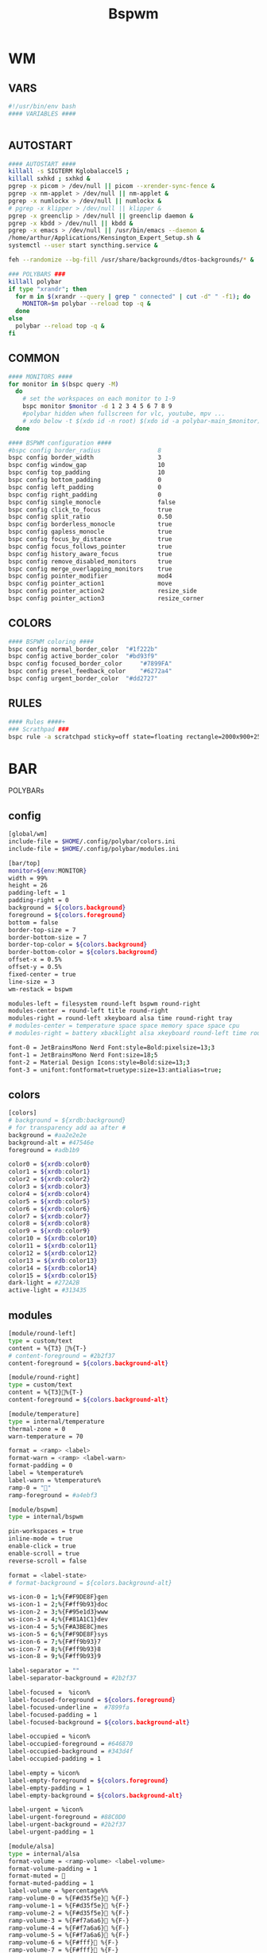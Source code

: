 #+title: Bspwm
#+STARTUP: overview

* WM
** VARS
#+begin_src bash :tangle "/home/arthur/.config/bspwm/bspwmrc"
#!/usr/bin/env bash
#### VARIABLES ####


#+end_src
** AUTOSTART
#+begin_src bash :tangle "/home/arthur/.config/bspwm/bspwmrc"
#### AUTOSTART ####
killall -s SIGTERM Kglobalaccel5 ;
killall sxhkd ; sxhkd &
pgrep -x picom > /dev/null || picom --xrender-sync-fence &
pgrep -x nm-applet > /dev/null || nm-applet &
pgrep -x numlockx > /dev/null || numlockx &
# pgrep -x klipper > /dev/null || klipper &
pgrep -x greenclip > /dev/null || greenclip daemon &
pgrep -x kbdd > /dev/null || kbdd &
pgrep -x emacs > /dev/null || /usr/bin/emacs --daemon &
/home/arthur/Applications/Kensington_Expert_Setup.sh &
systemctl --user start syncthing.service &

feh --randomize --bg-fill /usr/share/backgrounds/dtos-backgrounds/* &

### POLYBARS ###
killall polybar
if type "xrandr"; then
  for m in $(xrandr --query | grep " connected" | cut -d" " -f1); do
    MONITOR=$m polybar --reload top -q &
  done
else
  polybar --reload top -q &
fi

#+end_src
** COMMON
#+begin_src bash :tangle "/home/arthur/.config/bspwm/bspwmrc"
#### MONITORS ####
for monitor in $(bspc query -M)
  do
    # set the workspaces on each monitor to 1-9
    bspc monitor $monitor -d 1 2 3 4 5 6 7 8 9
    #polybar hidden when fullscreen for vlc, youtube, mpv ...
    # xdo below -t $(xdo id -n root) $(xdo id -a polybar-main_$monitor)
  done

#### BSPWM configuration ####
#bspc config border_radius                8
bspc config border_width                  3
bspc config window_gap                    10
bspc config top_padding                   10
bspc config bottom_padding                0
bspc config left_padding                  0
bspc config right_padding                 0
bspc config single_monocle                false
bspc config click_to_focus                true
bspc config split_ratio                   0.50
bspc config borderless_monocle            true
bspc config gapless_monocle               true
bspc config focus_by_distance             true
bspc config focus_follows_pointer         true
bspc config history_aware_focus           true
bspc config remove_disabled_monitors      true
bspc config merge_overlapping_monitors    true
bspc config pointer_modifier              mod4
bspc config pointer_action1               move
bspc config pointer_action2               resize_side
bspc config pointer_action3               resize_corner

#+end_src
** COLORS
#+begin_src bash :tangle "/home/arthur/.config/bspwm/bspwmrc"
#### BSPWM coloring ####
bspc config normal_border_color	 "#1f222b"
bspc config active_border_color	 "#bd93f9"
bspc config focused_border_color	 "#7899FA"
bspc config presel_feedback_color	 "#6272a4"
bspc config urgent_border_color	 "#dd2727"

#+end_src
** RULES
#+begin_src bash :tangle "/home/arthur/.config/bspwm/bspwmrc"
#### Rules ####+
### Scrathpad ###
bspc rule -a scratchpad sticky=off state=floating rectangle=2000x900+250+250

#+end_src
* BAR
POLYBARs
** config
#+begin_src bash :tangle /home/arthur/.config/polybar/config.ini
[global/wm]
include-file = $HOME/.config/polybar/colors.ini
include-file = $HOME/.config/polybar/modules.ini

[bar/top]
monitor=${env:MONITOR}
width = 99%
height = 26
padding-left = 1
padding-right = 0
background = ${colors.background}
foreground = ${colors.foreground}
bottom = false
border-top-size = 7
border-bottom-size = 7
border-top-color = ${colors.background}
border-bottom-color = ${colors.background}
offset-x = 0.5%
offset-y = 0.5%
fixed-center = true
line-size = 3
wm-restack = bspwm

modules-left = filesystem round-left bspwm round-right
modules-center = round-left title round-right
modules-right = round-left xkeyboard alsa time round-right tray
# modules-center = temperature space space memory space space cpu
# modules-right = battery xbacklight alsa xkeyboard round-left time round-right space wlan powermenu

font-0 = JetBrainsMono Nerd Font:style=Bold:pixelsize=13;3
font-1 = JetBrainsMono Nerd Font:size=18;5
font-2 = Material Design Icons:style=Bold:size=13;3
font-3 = unifont:fontformat=truetype:size=13:antialias=true;
#+end_src
** colors
#+begin_src bash :tangle /home/arthur/.config/polybar/colors.ini
[colors]
# background = ${xrdb:background}
# for transparency add aa after #
background = #aa2e2e2e
background-alt = #47546e
foreground = #adb1b9

color0 = ${xrdb:color0}
color1 = ${xrdb:color1}
color2 = ${xrdb:color2}
color3 = ${xrdb:color3}
color4 = ${xrdb:color4}
color5 = ${xrdb:color5}
color6 = ${xrdb:color6}
color7 = ${xrdb:color7}
color8 = ${xrdb:color8}
color9 = ${xrdb:color9}
color10 = ${xrdb:color10}
color11 = ${xrdb:color11}
color12 = ${xrdb:color12}
color13 = ${xrdb:color13}
color14 = ${xrdb:color14}
color15 = ${xrdb:color15}
dark-light = #272A2B
active-light = #313435
#+end_src
** modules
#+begin_src bash :tangle /home/arthur/.config/polybar/modules.ini
[module/round-left]
type = custom/text
content = %{T3} %{T-}
# content-foreground = #2b2f37
content-foreground = ${colors.background-alt}

[module/round-right]
type = custom/text
content = %{T3}%{T-}
content-foreground = ${colors.background-alt}

[module/temperature]
type = internal/temperature
thermal-zone = 0
warn-temperature = 70

format = <ramp> <label>
format-warn = <ramp> <label-warn>
format-padding = 0
label = %temperature%
label-warn = %temperature%
ramp-0 = ""
ramp-foreground = #a4ebf3

[module/bspwm]
type = internal/bspwm

pin-workspaces = true
inline-mode = true
enable-click = true
enable-scroll = true
reverse-scroll = false

format = <label-state>
# format-background = ${colors.background-alt}

ws-icon-0 = 1;%{F#F9DE8F}gen
ws-icon-1 = 2;%{F#ff9b93}doc
ws-icon-2 = 3;%{F#95e1d3}www
ws-icon-3 = 4;%{F#81A1C1}dev
ws-icon-4 = 5;%{F#A3BE8C}mes
ws-icon-5 = 6;%{F#F9DE8F}sys
ws-icon-6 = 7;%{F#ff9b93}7
ws-icon-7 = 8;%{F#ff9b93}8
ws-icon-8 = 9;%{F#ff9b93}9

label-separator = ""
label-separator-background = #2b2f37

label-focused =  %icon%
label-focused-foreground = ${colors.foreground}
label-focused-underline =  #7899fa
label-focused-padding = 1
label-focused-background = ${colors.background-alt}

label-occupied = %icon%
label-occupied-foreground = #646870
label-occupied-background = #343d4f
label-occupied-padding = 1

label-empty = %icon%
label-empty-foreground = ${colors.foreground}
label-empty-padding = 1
label-empty-background = ${colors.background-alt}

label-urgent = %icon%
label-urgent-foreground = #88C0D0
label-urgent-background = #2b2f37
label-urgent-padding = 1

[module/alsa]
type = internal/alsa
format-volume = <ramp-volume> <label-volume>
format-volume-padding = 1
format-muted = 󰖁
format-muted-padding = 1
label-volume = %percentage%%
ramp-volume-0 = %{F#d35f5e}󰖀 %{F-}
ramp-volume-1 = %{F#d35f5e}󰖀 %{F-}
ramp-volume-2 = %{F#d35f5e}󰖀 %{F-}
ramp-volume-3 = %{F#f7a6a6}󰖀 %{F-}
ramp-volume-4 = %{F#f7a6a6}󰖀 %{F-}
ramp-volume-5 = %{F#f7a6a6}󰕾 %{F-}
ramp-volume-6 = %{F#fff}󰕾 %{F-}
ramp-volume-7 = %{F#fff}󰕾 %{F-}
ramp-volume-8 = %{F#fff}󰕾 %{F-}
ramp-volume-9 = %{F#fff}󰕾 %{F-}
ramp-headphones-0 = 
ramp-headphones-1 = 
label-volume-foreground = #fff
format-volume-foreground = ${colors.foreground}
format-volume-background = ${colors.background-alt}
format-muted-foreground = #d35f5e
format-muted-background = ${colors.background-alt}

[module/time]
type = internal/date
interval = 60
format = <label>
format-background = ${colors.background-alt}
date = %{F#fff}  %H:%M %{F-}
time-alt = %{F#fff}  %a, %d %b %Y%{F-}
label = %date%%time%

[module/memory]
type = internal/memory
interval = 2
format = <label>
format-prefix = " "
format-padding = 1
format-foreground = #d19a66
label = %gb_used%

[module/filesystem]
type = custom/text
content =" "
content-padding =1
click-left = rofi -show drun
content-foreground =  #61afef

[module/wlan]
type = internal/network
interface = wlp4so
interval = 3.0
format-connected =  <label-connected>
label-connected = "%{A1:$HOME/bin/wifimenu:} %{A}"
label-connected-foreground = #A3BE8C
format-disconnected = <label-disconnected>
label-disconnected = "%{A1:$HOME/bin/wifimenu:}󰖪 %{A}"
label-disconnected-foreground = #D35F5E

[module/ethernet]
type = internal/network
interface = ${system.network_interface_wired}
format-connected = <label-connected>
format-connected-prefix = "󰈁 "
format-connected-padding = 1
format-disconnected = <label-disconnected>
format-disconnected-prefix = "󰈂 "
format-disconnected-padding = 1
label-connected = "%{A1:networkmanager_dmenu &:}%downspeed%|%upspeed%%{A}"
label-disconnected = "%{A1:networkmanager_dmenu &:}Offline%{A}"

[module/battery]
type = internal/battery
full-at = 98
low-at = 10

battery = BAT1
adapter = ACAD
poll-interval = 5

time-format = %H:%M
format-charging = <animation-charging> <label-charging>
format-discharging = <ramp-capacity> <label-discharging>
format-full = <ramp-capacity> <label-full>
format-low = <label-low> <animation-low>

label-charging = "%percentage%% "
label-discharging = "%percentage%% "
label-full = " 100% "
label-low = "%percentage% "

ramp-capacity-0 = " "
ramp-capacity-1 = " "
ramp-capacity-2 = " "
ramp-capacity-3 = " "
ramp-capacity-4 = " "
bar-capacity-width = 10

animation-charging-0 = " "
animation-charging-1 = " "
animation-charging-2 = " "
animation-charging-3 = " "
animation-charging-4 = " "
animation-charging-framerate = 910

animation-discharging-0 = " "
animation-discharging-1 = " "
animation-discharging-2 = " "
animation-discharging-3 = " "
animation-discharging-4 = " "
animation-discharging-framerate = 500

animation-low-0 = "  "
animation-low-1 = "  "
animation-low-framerate = 1500

animation-low-foreground = #D35F5D
format-charging-foreground = ${colors.color4}
label-charging-foreground = ${colors.foreground}
format-discharging-foreground = ${colors.foreground}
label-discharging-foreground = ${colors.foreground}
format-full-prefix-foreground = #A0E8A2
format-foreground = ${colors.color4}
format-background = ${colors.background-alt}
ramp-capacity-foreground =  #A0E8A2
animation-charging-foreground = #DF8890

[module/xbacklight]
type = internal/xbacklight
format = <label>%
format-prefix = "  "
label = %percentage%
format-prefix-foreground = #61afef
label-foreground = #D8DEE9
format-padding = 1

[module/powermenu]
type = custom/text
content =" "
content-padding = 1
click-left = $HOME/bin/powermenu &
content-foreground = #d35f5e

[module/cpu]
type = internal/cpu
interval = 2
format-prefix = " "
format = <label>
label = %percentage%%
format-foreground = #989cff

[module/xwindow]
type = internal/xwindow
label = %title:0:30:...

[module/space]
type = custom/text
content = " "

[module/xkeyboard]
type = internal/xkeyboard
blacklist-0 = num lock
blacklist-1 = scroll lock
format = <label-layout> <label-indicator>
label-layout-padding = 1
label-layout-foreground = #fff
label-indicator-on = %name%
layout-icon-default = some-icon
layout-icon-0 = ru
layout-icon-1 = us
label-indicator-on-capslock = !
label-indicator-off-capslock =
format-background = ${colors.background-alt}

[module/title]
type = internal/xwindow
format = <label>
format-background = ${colors.background-alt}
format-foreground = #fff
; Available tokens:
;   %title%
;   %instance% (first part of the WM_CLASS atom, new in version 3.7.0)
;   %class%    (second part of the WM_CLASS atom, new in version 3.7.0)
; Default: %title%
# label = %class%
label = %title%

[module/tray]
type = internal/tray
format-margin = 8px
tray-spacing = 8px
#+end_src
* HOTKEYS
** WM
#+begin_src bash :tangle "/home/arthur/.config/sxhkd/sxhkdrc"
### BSPWM HOTKEYS ###
# quit/restart bspwm
super + shift + q
	bspc quit

# quit/restart bspwm
super + shift + r
	bspc wm -r

# close and kill
super + q
	bspc node -c

# alternate between the tiled and monocle layout
super + m
	bspc desktop -l next

# send the newest marked node to the newest preselected node
super + y
	bspc node newest.marked.local -n newest.!automatic.local

# swap the current node and the biggest node
super + m
	bspc node -s biggest

#+end_src
** STATE/FLAGS
#+begin_src bash :tangle "/home/arthur/.config/sxhkd/sxhkdrc"
# STATE/FLAGS

# set the window state
super + {t,shift + t,f,shift + m}
	bspc node -t {tiled,pseudo_tiled,floating,fullscreen}

# make node available in all desktops
super + ctrl + y
	bspc node -g sticky

# set the node flags
super + ctrl + {m,x,z}
	bspc node -g {marked,locked,private}

#+end_src
** FOCUS/SWAP
#+begin_src bash :tangle "/home/arthur/.config/sxhkd/sxhkdrc"
# FOCUS/SWAP

# focus the node in the given direction
super + {_,shift + }{h,j,k,l}
	bspc node -{f,s} {west,south,north,east}

# focus the node for the given path jump
super + {shift + p, shift + b, ctrl + f, ctrl + s}
	bspc node -f @{parent,brother,first,second}

# focus the next/previous node in the current desktop
super + {_,shift + }n
	bspc node -f {next,prev}.local

# focus the next/previous desktop in the current monitor
super + {Left, Right}
 	bspc desktop -f {prev,next}.local

# focus the next/previous monitor
super + {comma, period}
    bspc monitor -f {prev,next}

# swap with the nodes from next/previos desktop
super + {ctrl + comma, ctrl + period}
    bspc node -s {prev,next}

# focus the last node/desktop
super + {shift + Tab,Tab}
    bspc {node,desktop} -f last

# focus the older or newer node in the focus history
super + {u,i}
    bspc wm -h off; \
    bspc node {older,newer} -f; \
    bspc wm -h on

# focus or send to the given desktop
super + {_,shift + }{1-9,0}
    bspc {desktop -f,node -d} focused:'^{1-9,10}'

# numpad switching and sending to the given desktop
super + {_,shift + }{KP_End,KP_Down,KP_Next,KP_Left,KP_Begin,KP_Right,KP_Home,KP_Up,KP_Prior,KP_Insert}
    bspc {desktop -f,node -d} '^{1-9,10}'

#+end_src
** PRESELECT
#+begin_src bash :tangle "/home/arthur/.config/sxhkd/sxhkdrc"
# PRESELECT

# preselect the direction
super + ctrl + {h,j,k,l}
	bspc node -p {west,south,north,east}

# preselect the ratio
super + ctrl + {1-9}
	bspc node -o 0.{1-9}

# cancel the preselection for the focused node
super + ctrl + space
	bspc node -p cancel

# cancel the preselection for the focused desktop
super + ctrl + shift + space
	bspc query -N -d | xargs -I id -n 1 bspc node id -p cancel

#+end_src
** MOVE/RESIZE
#+begin_src bash :tangle "/home/arthur/.config/sxhkd/sxhkdrc"
# MOVE/RESIZE

# move node to another monitor
super + {shift + comma, shift + period}
    bspc node -m {prev,next} --follow

# shrink/expand
super + alt + h
	bspc node -z {left -20 0} || bspc node -z {right -20 0}
super + alt + j
	bspc node -z {bottom 0 20} || bspc node -z {top 0 20}
super + alt + k
	bspc node -z {bottom 0 -20} || bspc node -z {top 0 -20}
super + alt + l
	bspc node -z {left 20 0} || bspc node -z {right 20 0}

# move a floating window
super + {Left,Down,Up,Right}
	bspc node -v {-20 0,0 20,0 -20,20 0}

#+end_src
** APPS
#+begin_src bash :tangle "/home/arthur/.config/sxhkd/sxhkdrc"
# launch quick apps

# terminal emulator
super + Return
	alacritty

# run program launcher
super + space
	rofi -show run

# run browser
super + b
    firefox

# clipboard manager
super + v
    rofi -modi "clipboard:greenclip print" -show clipboard -run-command '{cmd}'
    # klipper

# emacs (SUPER + e followed by another key)
super + e; e
    emacsclient -c -a 'emacs'
super + e; d
    emacsclient -c -a 'emacs' --eval '(dired nil)'
super + e; c
    emacsclient -c -a 'emacs' /home/arthur/CONFIG.org
super + e; n
    emacsclient -c -a 'emacs' /home/arthur/Project/Notes/roam/20220507152159-notes.org

# apps (SUPER + a followed by another key)
super + a; a
    pamac-manager
super + a; s
    flameshot gui
super + a; d
    manjaro-settings-manager
super + a; c
    qalculate-gtk
super + a; z
    /home/arthur/Applications/rofi-gaming.sh
super + a; e
    dolphin
super + a; g
    rofi -show window

# scratchpad
super + ctrl + w
    /home/arthur/Applications/bspwm_scratch.sh

#+end_src
* SCRATHCPAD
#+begin_src sh :tangle "/home/arthur/Applications/bspwm_scratch.sh"
#!/usr/bin/sh

winid="$(xdotool search --class scratchpad)";
if [ -z "$winid" ]; then # True if the string is null (an empty string)
	echo "starting alacritty"
    alacritty --class scratchpad
else
    if [ ! -f /tmp/scratchpad ]; then
		echo "there is no scratchpad - hiding"
        touch /tmp/scratchpad && xdotool windowunmap "$winid"
    elif [ -f /tmp/scratchpad ]; then
		echo "there is scratchpad - unhiding"
        rm /tmp/scratchpad && xdotool windowmap "$winid"
    fi
fi
#+end_src
* CLIPBOARD
https://github.com/erebe/greenclip
#+begin_src toml :tangle "/home/arthur/.config/greenclip.toml"
[greenclip]
  history_file = "/home/arthur/.cache/greenclip.history"
  max_history_length = 10000
  max_selection_size_bytes = 0
  trim_space_from_selection = true
  use_primary_selection_as_input = false
  blacklisted_applications = []
  enable_image_support = true
  image_cache_directory = "/tmp/greenclip"
  static_history = [
 '''¯\_(ツ)_/¯''',
]
#+end_src
* DEPLOY
#+begin_src bash
chmod +x /home/arthur/.config/sxhkd/sxhkdrc
chmod +x /home/arthur/.config/bspwm/bspwmrc
chmod +x /home/arthur/Applications/bspwm_scratch.sh
#+end_src

#+RESULTS:
